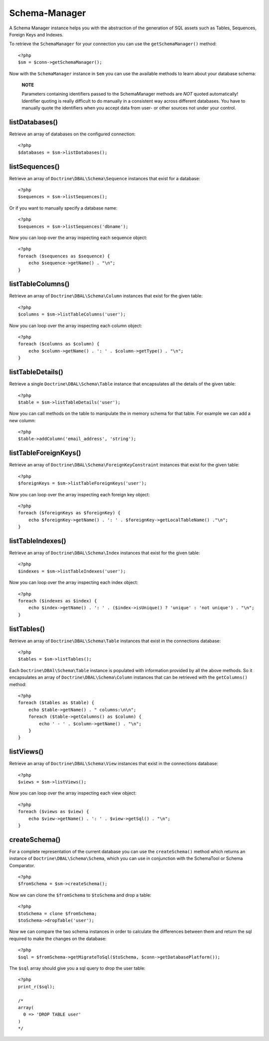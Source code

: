 Schema-Manager
==============

A Schema Manager instance helps you with the abstraction of the
generation of SQL assets such as Tables, Sequences, Foreign Keys
and Indexes.

To retrieve the ``SchemaManager`` for your connection you can use
the ``getSchemaManager()`` method:

::

    <?php
    $sm = $conn->getSchemaManager();

Now with the ``SchemaManager`` instance in ``$em`` you can use the
available methods to learn about your database schema:

    **NOTE**

    Parameters containing identifiers passed to the SchemaManager
    methods are *NOT* quoted automatically! Identifier quoting is
    really difficult to do manually in a consistent way across
    different databases. You have to manually quote the identifiers
    when you accept data from user- or other sources not under your
    control.


listDatabases()
---------------

Retrieve an array of databases on the configured connection:

::

    <?php
    $databases = $sm->listDatabases();

listSequences()
-------------------------------

Retrieve an array of ``Doctrine\DBAL\Schema\Sequence`` instances
that exist for a database:

::

    <?php
    $sequences = $sm->listSequences();

Or if you want to manually specify a database name:

::

    <?php
    $sequences = $sm->listSequences('dbname');

Now you can loop over the array inspecting each sequence object:

::

    <?php
    foreach ($sequences as $sequence) {
        echo $sequence->getName() . "\n";
    }

listTableColumns()
----------------------------

Retrieve an array of ``Doctrine\DBAL\Schema\Column`` instances that
exist for the given table:

::

    <?php
    $columns = $sm->listTableColumns('user');

Now you can loop over the array inspecting each column object:

::

    <?php
    foreach ($columns as $column) {
        echo $column->getName() . ': ' . $column->getType() . "\n";
    }

listTableDetails()
----------------------------

Retrieve a single ``Doctrine\DBAL\Schema\Table`` instance that
encapsulates all the details of the given table:

::

    <?php
    $table = $sm->listTableDetails('user');

Now you can call methods on the table to manipulate the in memory
schema for that table. For example we can add a new column:

::

    <?php
    $table->addColumn('email_address', 'string');

listTableForeignKeys()
--------------------------------

Retrieve an array of ``Doctrine\DBAL\Schema\ForeignKeyConstraint``
instances that exist for the given table:

::

    <?php
    $foreignKeys = $sm->listTableForeignKeys('user');

Now you can loop over the array inspecting each foreign key
object:

::

    <?php
    foreach ($foreignKeys as $foreignKey) {
        echo $foreignKey->getName() . ': ' . $foreignKey->getLocalTableName() ."\n";
    }

listTableIndexes()
----------------------------

Retrieve an array of ``Doctrine\DBAL\Schema\Index`` instances that
exist for the given table:

::

    <?php
    $indexes = $sm->listTableIndexes('user');

Now you can loop over the array inspecting each index object:

::

    <?php
    foreach ($indexes as $index) {
        echo $index->getName() . ': ' . ($index->isUnique() ? 'unique' : 'not unique') . "\n";
    }

listTables()
------------

Retrieve an array of ``Doctrine\DBAL\Schema\Table`` instances that
exist in the connections database:

::

    <?php
    $tables = $sm->listTables();

Each ``Doctrine\DBAl\Schema\Table`` instance is populated with
information provided by all the above methods. So it encapsulates
an array of ``Doctrine\DBAL\Schema\Column`` instances that can be
retrieved with the ``getColumns()`` method:

::

    <?php
    foreach ($tables as $table) {
        echo $table->getName() . " columns:\n\n";
        foreach ($table->getColumns() as $column) {
            echo ' - ' . $column->getName() . "\n";
        }
    }

listViews()
-----------

Retrieve an array of ``Doctrine\DBAL\Schema\View`` instances that
exist in the connections database:

::

    <?php
    $views = $sm->listViews();

Now you can loop over the array inspecting each view object:

::

    <?php
    foreach ($views as $view) {
        echo $view->getName() . ': ' . $view->getSql() . "\n";
    }

createSchema()
--------------

For a complete representation of the current database you can use
the ``createSchema()`` method which returns an instance of
``Doctrine\DBAL\Schema\Schema``, which you can use in conjunction
with the SchemaTool or Schema Comparator.

::

    <?php
    $fromSchema = $sm->createSchema();

Now we can clone the ``$fromSchema`` to ``$toSchema`` and drop a
table:

::

    <?php
    $toSchema = clone $fromSchema;
    $toSchema->dropTable('user');

Now we can compare the two schema instances in order to calculate
the differences between them and return the sql required to make
the changes on the database:

::

    <?php
    $sql = $fromSchema->getMigrateToSql($toSchema, $conn->getDatabasePlatform());

The ``$sql`` array should give you a sql query to drop the user
table:

::

    <?php
    print_r($sql);
    
    /*
    array(
      0 => 'DROP TABLE user'
    )
    */


